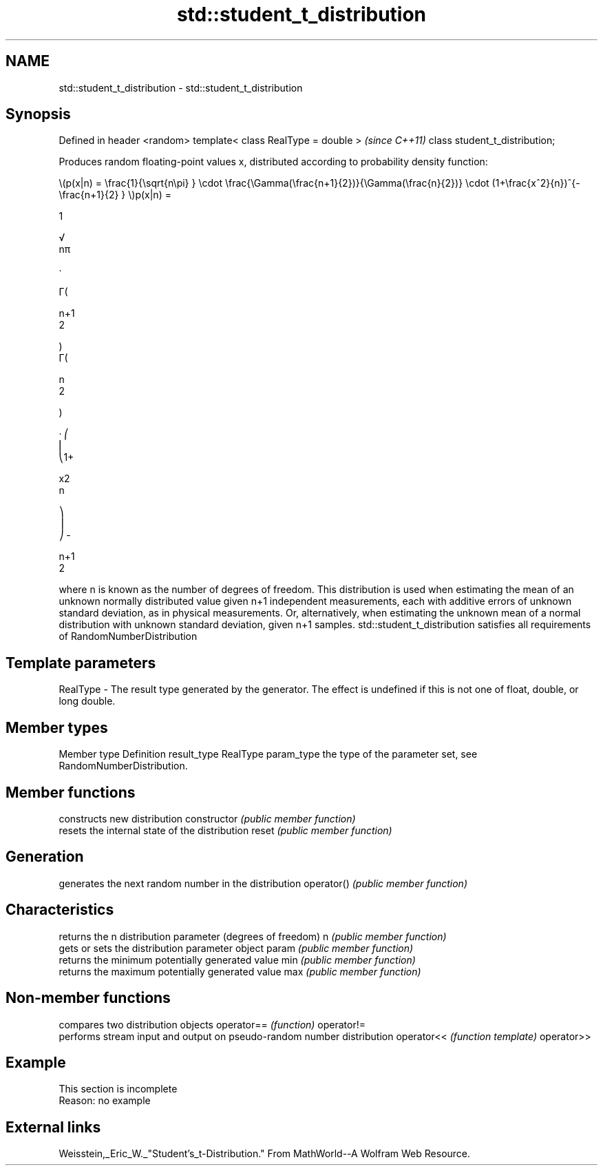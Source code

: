 .TH std::student_t_distribution 3 "2020.03.24" "http://cppreference.com" "C++ Standard Libary"
.SH NAME
std::student_t_distribution \- std::student_t_distribution

.SH Synopsis

Defined in header <random>
template< class RealType = double >  \fI(since C++11)\fP
class student_t_distribution;

Produces random floating-point values x, distributed according to probability density function:

      \\(p(x|n) = \\frac{1}{\\sqrt{n\\pi} } \\cdot \\frac{\\Gamma(\\frac{n+1}{2})}{\\Gamma(\\frac{n}{2})} \\cdot (1+\\frac{x^2}{n})^{-\\frac{n+1}{2} } \\)p(x|n) =

      1

      √
      nπ

      ·

      Γ(

      n+1
      2

      )
      Γ(

      n
      2

      )

      · ⎛
      ⎜
      ⎝1+

      x2
      n

      ⎞
      ⎟
      ⎠ -

      n+1
      2



where n is known as the number of degrees of freedom. This distribution is used when estimating the mean of an unknown normally distributed value given n+1 independent measurements, each with additive errors of unknown standard deviation, as in physical measurements. Or, alternatively, when estimating the unknown mean of a normal distribution with unknown standard deviation, given n+1 samples.
std::student_t_distribution satisfies all requirements of RandomNumberDistribution

.SH Template parameters


RealType - The result type generated by the generator. The effect is undefined if this is not one of float, double, or long double.



.SH Member types


Member type Definition
result_type RealType
param_type  the type of the parameter set, see RandomNumberDistribution.


.SH Member functions


              constructs new distribution
constructor   \fI(public member function)\fP
              resets the internal state of the distribution
reset         \fI(public member function)\fP

.SH Generation

              generates the next random number in the distribution
operator()    \fI(public member function)\fP

.SH Characteristics

              returns the n distribution parameter (degrees of freedom)
n             \fI(public member function)\fP
              gets or sets the distribution parameter object
param         \fI(public member function)\fP
              returns the minimum potentially generated value
min           \fI(public member function)\fP
              returns the maximum potentially generated value
max           \fI(public member function)\fP


.SH Non-member functions


           compares two distribution objects
operator== \fI(function)\fP
operator!=
           performs stream input and output on pseudo-random number distribution
operator<< \fI(function template)\fP
operator>>


.SH Example


 This section is incomplete
 Reason: no example


.SH External links

Weisstein,_Eric_W._"Student's_t-Distribution." From MathWorld--A Wolfram Web Resource.




